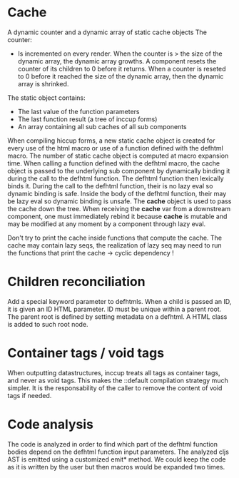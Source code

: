 * Cache

A dynamic counter and a dynamic array of static cache objects
The counter:

- Is incremented on every render. When the counter is > the size of the dynamic array, the dynamic array growths. A component resets the counter of its children to 0 before it returns. When a counter is reseted to 0 before it reached the size of the dynamic array, then the dynamic array is shrinked.

The static object contains:

- The last value of the function parameters
- The last function result (a tree of inccup forms)
- An array containing all sub caches of all sub components

When compiling hiccup forms, a new static cache object is created for every use of the html macro or use of a function defined with the defhtml macro. The number of static cache object is computed at macro expansion time. When calling a function defined with the defhtml macro, the cache object is passed to the underlying sub component by dynamically binding it during the call to the defhtml function. The defhtml function then lexically binds it. During the call to the defhtml function, their is no lazy eval so dynamic binding is safe. Inside the body of the defhtml function, their may be lazy eval so dynamic binding is unsafe. The *cache* object is used to pass the cache down the tree. When receiving the *cache* var from a downstream component, one must immediately rebind it because *cache* is mutable and may be modified at any moment by a component through lazy eval.

Don't try to print the cache inside functions that compute the cache. The cache may contain lazy seqs, the realization of lazy seq may need to run the functions that print the cache -> cyclic dependency !

* Children reconciliation

Add a special keyword parameter to defhtmls. When a child is passed an ID, it is given an ID HTML parameter. ID must be unique within a parent root. The parent root is defined by setting metadata on a defhtml. A HTML class is added to such root node.

* Container tags / void tags

When outputting datastructures, inccup treats all tags as container tags,
and never as void tags. This makes the ::default compilation strategy much simpler. It is the responsability of the caller to remove the content of void tags if needed.
* Code analysis
The code is analyzed in order to find which part of the defhtml function bodies depend on the defhtml function input parameters. The analyzed cljs AST is emitted using a customized emit* method. We could keep the code as it is written by the user but then macros would be expanded two times.

